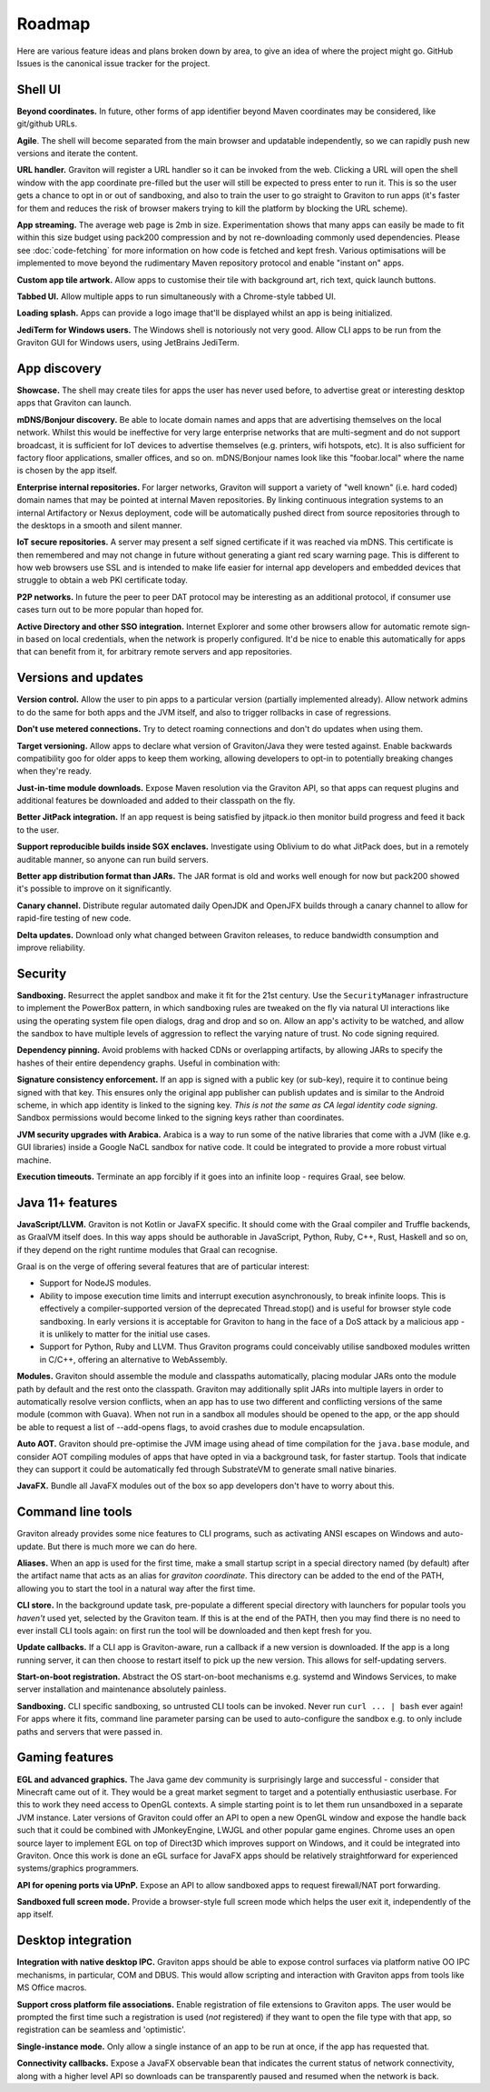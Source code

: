 Roadmap
*******

Here are various feature ideas and plans broken down by area, to give an idea of where the project might go.
GitHub Issues is the canonical issue tracker for the project.

Shell UI
--------

**Beyond coordinates.** In future, other forms of app identifier beyond Maven coordinates may be considered, like git/github URLs.

**Agile**. The shell will become separated from the main browser and updatable independently, so we can rapidly push new versions
and iterate the content.

**URL handler.** Graviton will register a URL handler so it can be invoked from the web. Clicking a URL will open the
shell window with the app coordinate pre-filled but the user will still be expected to press enter to run it. This is
so the user gets a chance to opt in or out of sandboxing, and also to train the user to go straight to Graviton to run
apps (it's faster for them and reduces the risk of browser makers trying to kill the platform by blocking the URL scheme).

**App streaming.** The average web page is 2mb in size. Experimentation shows that many apps can easily be
made to fit within this size budget using pack200 compression and by not re-downloading commonly used dependencies.
Please see :doc:`code-fetching` for more information on how code is fetched and kept fresh. Various optimisations
will be implemented to move beyond the rudimentary Maven repository protocol and enable "instant on" apps.

**Custom app tile artwork.** Allow apps to customise their tile with background art, rich text, quick launch buttons.

**Tabbed UI.** Allow multiple apps to run simultaneously with a Chrome-style tabbed UI.

**Loading splash.** Apps can provide a logo image that'll be displayed whilst an app is being initialized.

**JediTerm for Windows users.** The Windows shell is notoriously not very good. Allow CLI apps to be run from the
Graviton GUI for Windows users, using JetBrains JediTerm.

App discovery
-------------

**Showcase.** The shell may create tiles for apps the user has never used before, to advertise great or interesting
desktop apps that Graviton can launch.

**mDNS/Bonjour discovery.** Be able to locate domain names and apps that are advertising themselves on the local network.
Whilst this would be ineffective for very large enterprise networks that are multi-segment and do not support broadcast,
it is sufficient for IoT devices to advertise themselves (e.g. printers, wifi hotspots, etc). It is also sufficient for
factory floor applications, smaller offices, and so on. mDNS/Bonjour names look like this "foobar.local" where the name
is chosen by the app itself.

**Enterprise internal repositories.** For larger networks, Graviton will support a variety of "well known"
(i.e. hard coded) domain names that may be pointed at internal Maven repositories. By linking continuous integration
systems to an internal Artifactory or Nexus deployment, code will be automatically pushed direct from source repositories
through to the desktops in a smooth and silent manner.

**IoT secure repositories.** A server may present a self signed certificate if it was reached via mDNS. This certificate
is then remembered and may not change in future without generating a giant red scary warning page. This is different to
how web browsers use SSL and is intended to make life easier for internal app developers and embedded devices that struggle
to obtain a web PKI certificate today.

**P2P networks.** In future the peer to peer DAT protocol may be interesting as an additional protocol, if consumer
use cases turn out to be more popular than hoped for.

**Active Directory and other SSO integration.** Internet Explorer and some other browsers allow for automatic remote
sign-in based on local credentials, when the network is properly configured. It'd be nice to enable this automatically
for apps that can benefit from it, for arbitrary remote servers and app repositories.

Versions and updates
--------------------

**Version control.** Allow the user to pin apps to a particular version (partially implemented already). Allow network
admins to do the same for both apps and the JVM itself, and also to trigger rollbacks in case of regressions.

**Don't use metered connections.** Try to detect roaming connections and don't do updates when using them.

**Target versioning.** Allow apps to declare what version of Graviton/Java they were tested against. Enable backwards
compatibility goo for older apps to keep them working, allowing developers to opt-in to potentially breaking changes
when they're ready.

**Just-in-time module downloads.** Expose Maven resolution via the Graviton API, so that apps can request plugins and
additional features be downloaded and added to their classpath on the fly.

**Better JitPack integration.** If an app request is being satisfied by jitpack.io then monitor build progress and feed
it back to the user.

**Support reproducible builds inside SGX enclaves.** Investigate using Oblivium to do what JitPack does, but in a
remotely auditable manner, so anyone can run build servers.

**Better app distribution format than JARs.** The JAR format is old and works well enough for now but pack200 showed
it's possible to improve on it significantly.

**Canary channel.** Distribute regular automated daily OpenJDK and OpenJFX builds through a canary channel to allow for
rapid-fire testing of new code.

**Delta updates.** Download only what changed between Graviton releases, to reduce bandwidth consumption and improve
reliability.

Security
--------

**Sandboxing.** Resurrect the applet sandbox and make it fit for the 21st century. Use the ``SecurityManager`` infrastructure
to implement the PowerBox pattern, in which sandboxing rules are tweaked on the fly via natural UI interactions like
using the operating system file open dialogs, drag and drop and so on. Allow an app's activity to be watched, and
allow the sandbox to have multiple levels of aggression to reflect the varying nature of trust. No code signing required.

**Dependency pinning.** Avoid problems with hacked CDNs or overlapping artifacts, by allowing JARs to specify the hashes of their entire
dependency graphs. Useful in combination with:

**Signature consistency enforcement.** If an app is signed with a public key (or sub-key), require it to continue being
signed with that key. This ensures only the original app publisher can publish updates and is similar to the Android
scheme, in which app identity is linked to the signing key. *This is not the same as CA legal identity code signing*.
Sandbox permissions would become linked to the signing keys rather than coordinates.

**JVM security upgrades with Arabica.** Arabica is a way to run some of the native libraries that come with a JVM
(like e.g. GUI libraries) inside a Google NaCL sandbox for native code. It could be integrated to provide a more robust
virtual machine.

**Execution timeouts.** Terminate an app forcibly if it goes into an infinite loop - requires Graal, see below.

Java 11+ features
-----------------

**JavaScript/LLVM.** Graviton is not Kotlin or JavaFX specific. It should come with the Graal compiler and Truffle
backends, as GraalVM itself does. In this way apps should be authorable in JavaScript, Python, Ruby, C++, Rust, Haskell
and so on, if they depend on the right runtime modules that Graal can recognise.

Graal is on the verge of offering several features that are of particular interest:

* Support for NodeJS modules.

* Ability to impose execution time limits and interrupt execution asynchronously, to break infinite loops. This is
  effectively a compiler-supported version of the deprecated Thread.stop()  and is useful for browser style code
  sandboxing. In early versions it is acceptable for Graviton to hang in the face of a DoS attack by a malicious app - it
  is unlikely to matter for the initial use cases.

* Support for Python, Ruby and LLVM. Thus Graviton programs could conceivably utilise sandboxed modules written in C/C++,
  offering an alternative to WebAssembly.

**Modules.** Graviton should assemble the module and classpaths automatically, placing modular JARs onto the module
path by default and the rest onto the classpath. Graviton may additionally split JARs into multiple layers in order
to automatically resolve version conflicts, when an app has to use two different and conflicting versions of the same
module (common with Guava). When not run in a sandbox all modules should be opened to the app, or the app should be able to
request a list of --add-opens flags, to avoid crashes due to module encapsulation.

**Auto AOT.** Graviton should pre-optimise the JVM image using ahead of time compilation for the ``java.base`` module,
and consider AOT compiling modules of apps that have opted in via a background task, for faster startup. Tools that
indicate they can support it could be automatically fed through SubstrateVM to generate small native binaries.

**JavaFX.** Bundle all JavaFX modules out of the box so app developers don't have to worry about this.

Command line tools
------------------

Graviton already provides some nice features to CLI programs, such as activating ANSI escapes on Windows and auto-update.
But there is much more we can do here.

**Aliases.** When an app is used for the first time, make a small startup script in a special directory named (by default)
after the artifact name that acts as an alias for `graviton coordinate`. This directory can be added to the end of the
PATH, allowing you to start the tool in a natural way after the first time.

**CLI store.** In the background update task, pre-populate a different special directory with launchers for popular tools you
*haven't* used yet, selected by the Graviton team. If this is at the end of the PATH, then you may find there is no need
to ever install CLI tools again: on first run the tool will be downloaded and then kept fresh for you.

**Update callbacks.** If a CLI app is Graviton-aware, run a callback if a new version is downloaded. If the app is a long
running server, it can then choose to restart itself to pick up the new version. This allows for self-updating servers.

**Start-on-boot registration.** Abstract the OS start-on-boot mechanisms e.g. systemd and Windows Services, to make
server installation and maintenance absolutely painless.

**Sandboxing.** CLI specific sandboxing, so untrusted CLI tools can be invoked. Never run ``curl ... | bash`` ever again!
For apps where it fits, command line parameter parsing can be used to auto-configure the sandbox e.g. to only include
paths and servers that were passed in.

Gaming features
---------------

**EGL and advanced graphics.** The Java game dev community is surprisingly large and successful - consider that Minecraft
came out of it. They would be a great market segment to target and a potentially enthusiastic userbase. For this to work
they need access to OpenGL contexts. A simple starting point is to let them run unsandboxed in a separate JVM instance.
Later versions of Graviton could offer an API to open a new OpenGL window and expose the handle back such that it could
be combined with JMonkeyEngine, LWJGL and other popular game engines. Chrome uses an open source layer to implement
EGL on top of Direct3D which improves support on Windows, and it could be integrated into Graviton. Once this work is
done an eGL surface for JavaFX apps should be relatively straightforward for experienced systems/graphics programmers.

**API for opening ports via UPnP.** Expose an API to allow sandboxed apps to request firewall/NAT port forwarding.

**Sandboxed full screen mode.** Provide a browser-style full screen mode which helps the user exit it, independently
of the app itself.

Desktop integration
-------------------

**Integration with native desktop IPC.** Graviton apps should be able to expose control surfaces via platform native
OO IPC mechanisms, in particular, COM and DBUS. This would allow scripting and interaction with Graviton apps from
tools like MS Office macros.

**Support cross platform file associations.** Enable registration of file extensions to Graviton apps. The user would
be prompted the first time such a registration is used (*not* registered) if they want to open the file type with that
app, so registration can be seamless and 'optimistic'.

**Single-instance mode.** Only allow a single instance of an app to be run at once, if the app has requested that.

**Connectivity callbacks.** Expose a JavaFX observable bean that indicates the current status of network connectivity,
along with a higher level API so downloads can be transparently paused and resumed when the network is back.